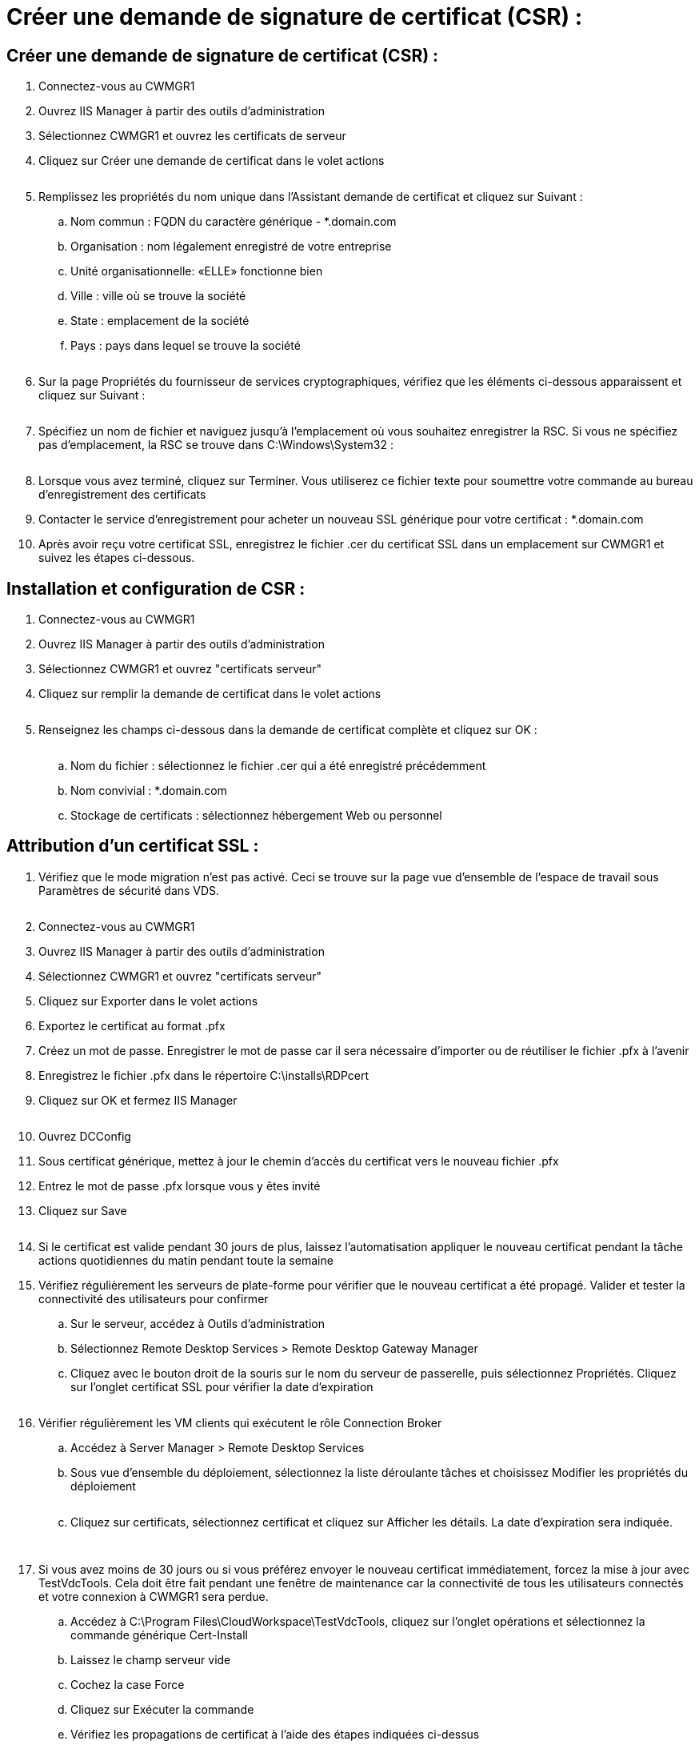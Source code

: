 = Créer une demande de signature de certificat (CSR) :
:allow-uri-read: 




== Créer une demande de signature de certificat (CSR) :

. Connectez-vous au CWMGR1
. Ouvrez IIS Manager à partir des outils d'administration
. Sélectionnez CWMGR1 et ouvrez les certificats de serveur
. Cliquez sur Créer une demande de certificat dans le volet actions
+
image:ssl1.png[""]

. Remplissez les propriétés du nom unique dans l'Assistant demande de certificat et cliquez sur Suivant :
+
.. Nom commun : FQDN du caractère générique - *.domain.com
.. Organisation : nom légalement enregistré de votre entreprise
.. Unité organisationnelle: «ELLE» fonctionne bien
.. Ville : ville où se trouve la société
.. State : emplacement de la société
.. Pays : pays dans lequel se trouve la société
+
image:ssl2.png[""]



. Sur la page Propriétés du fournisseur de services cryptographiques, vérifiez que les éléments ci-dessous apparaissent et cliquez sur Suivant :
+
image:ssl3.png[""]

. Spécifiez un nom de fichier et naviguez jusqu'à l'emplacement où vous souhaitez enregistrer la RSC. Si vous ne spécifiez pas d'emplacement, la RSC se trouve dans C:\Windows\System32 :
+
image:ssl4.png[""]

. Lorsque vous avez terminé, cliquez sur Terminer. Vous utiliserez ce fichier texte pour soumettre votre commande au bureau d'enregistrement des certificats
. Contacter le service d'enregistrement pour acheter un nouveau SSL générique pour votre certificat : *.domain.com
. Après avoir reçu votre certificat SSL, enregistrez le fichier .cer du certificat SSL dans un emplacement sur CWMGR1 et suivez les étapes ci-dessous.




== Installation et configuration de CSR :

. Connectez-vous au CWMGR1
. Ouvrez IIS Manager à partir des outils d'administration
. Sélectionnez CWMGR1 et ouvrez "certificats serveur"
. Cliquez sur remplir la demande de certificat dans le volet actions
+
image:ssl5.png[""]

. Renseignez les champs ci-dessous dans la demande de certificat complète et cliquez sur OK :
+
image:ssl6.png[""]

+
.. Nom du fichier : sélectionnez le fichier .cer qui a été enregistré précédemment
.. Nom convivial : *.domain.com
.. Stockage de certificats : sélectionnez hébergement Web ou personnel






== Attribution d'un certificat SSL :

. Vérifiez que le mode migration n'est pas activé. Ceci se trouve sur la page vue d'ensemble de l'espace de travail sous Paramètres de sécurité dans VDS.
+
image:ssl7.png[""]

. Connectez-vous au CWMGR1
. Ouvrez IIS Manager à partir des outils d'administration
. Sélectionnez CWMGR1 et ouvrez "certificats serveur"
. Cliquez sur Exporter dans le volet actions
. Exportez le certificat au format .pfx
. Créez un mot de passe. Enregistrer le mot de passe car il sera nécessaire d'importer ou de réutiliser le fichier .pfx à l'avenir
. Enregistrez le fichier .pfx dans le répertoire C:\installs\RDPcert
. Cliquez sur OK et fermez IIS Manager
+
image:ssl8.png[""]

. Ouvrez DCConfig
. Sous certificat générique, mettez à jour le chemin d'accès du certificat vers le nouveau fichier .pfx
. Entrez le mot de passe .pfx lorsque vous y êtes invité
. Cliquez sur Save
+
image:ssl9.png[""]

. Si le certificat est valide pendant 30 jours de plus, laissez l'automatisation appliquer le nouveau certificat pendant la tâche actions quotidiennes du matin pendant toute la semaine
. Vérifiez régulièrement les serveurs de plate-forme pour vérifier que le nouveau certificat a été propagé. Valider et tester la connectivité des utilisateurs pour confirmer
+
.. Sur le serveur, accédez à Outils d'administration
.. Sélectionnez Remote Desktop Services > Remote Desktop Gateway Manager
.. Cliquez avec le bouton droit de la souris sur le nom du serveur de passerelle, puis sélectionnez Propriétés. Cliquez sur l'onglet certificat SSL pour vérifier la date d'expiration
+
image:ssl10.png[""]



. Vérifier régulièrement les VM clients qui exécutent le rôle Connection Broker
+
.. Accédez à Server Manager > Remote Desktop Services
.. Sous vue d'ensemble du déploiement, sélectionnez la liste déroulante tâches et choisissez Modifier les propriétés du déploiement
+
image:ssl11.png[""]

.. Cliquez sur certificats, sélectionnez certificat et cliquez sur Afficher les détails. La date d'expiration sera indiquée.
+
image:ssl12.png[""]

+
image:ssl13.png[""]



. Si vous avez moins de 30 jours ou si vous préférez envoyer le nouveau certificat immédiatement, forcez la mise à jour avec TestVdcTools. Cela doit être fait pendant une fenêtre de maintenance car la connectivité de tous les utilisateurs connectés et votre connexion à CWMGR1 sera perdue.
+
.. Accédez à C:\Program Files\CloudWorkspace\TestVdcTools, cliquez sur l'onglet opérations et sélectionnez la commande générique Cert-Install
.. Laissez le champ serveur vide
.. Cochez la case Force
.. Cliquez sur Exécuter la commande
.. Vérifiez les propagations de certificat à l'aide des étapes indiquées ci-dessus
+
image:ssl14.png[""]




